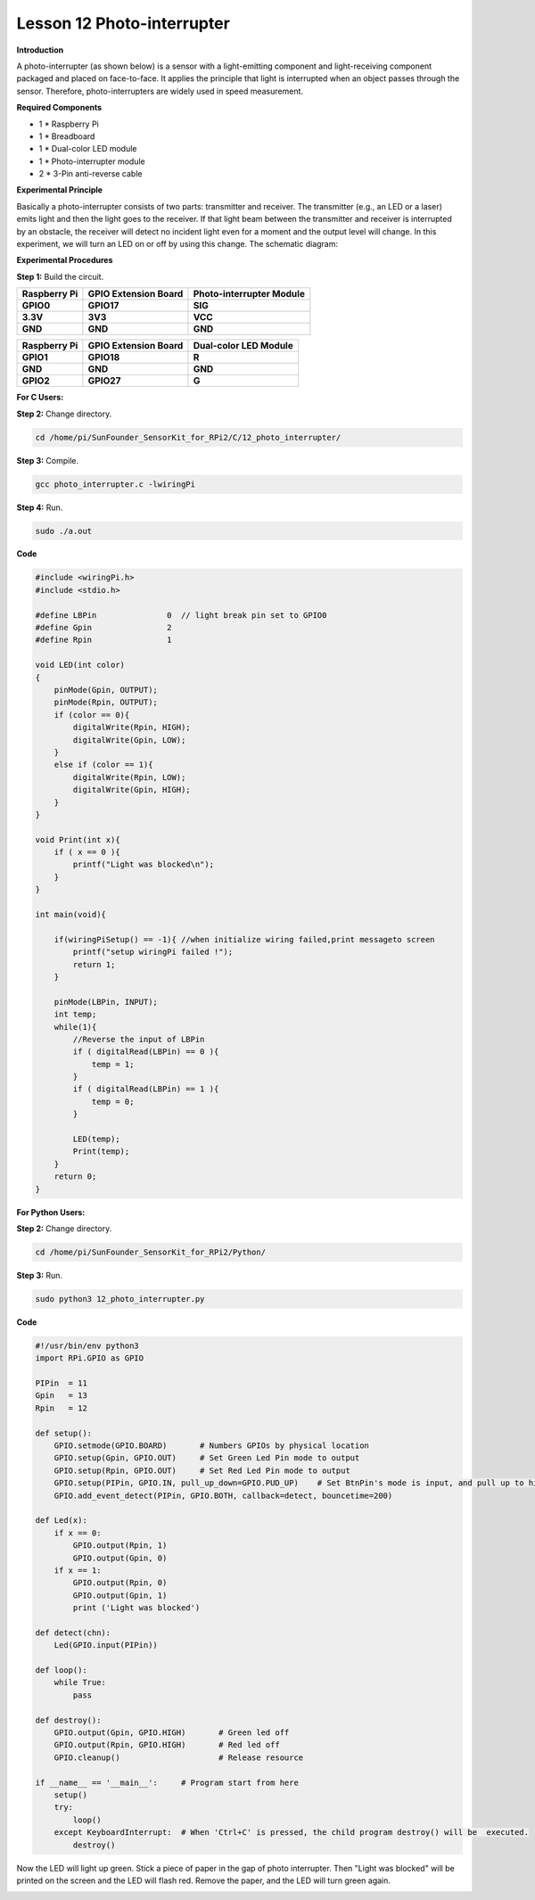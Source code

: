 Lesson 12 Photo-interrupter
===========================

**Introduction**

A photo-interrupter (as shown below) is a sensor with a
light-emitting component and light-receiving component packaged and
placed on face-to-face. It applies the principle that light is
interrupted when an object passes through the sensor. Therefore,
photo-interrupters are widely used in speed measurement.

.. image:: media/image17.png
  :width: 250

**Required Components**

- 1 \* Raspberry Pi

- 1 \* Breadboard

- 1 \* Dual-color LED module

- 1 \* Photo-interrupter module

- 2 \* 3-Pin anti-reverse cable

**Experimental Principle**

Basically a photo-interrupter consists of two parts: transmitter and
receiver. The transmitter (e.g., an LED or a laser) emits light and then
the light goes to the receiver. If that light beam between the
transmitter and receiver is interrupted by an obstacle, the receiver
will detect no incident light even for a moment and the output level
will change. In this experiment, we will turn an LED on or off by using
this change. The schematic diagram:

.. image:: media/image146.png
   :width: 3.97222in
   :height: 3.26944in

**Experimental Procedures**

**Step 1:** Build the circuit.

+-----------------------+----------------------+-----------------------+
| **Raspberry Pi**      | **GPIO Extension     | **Photo-interrupter   |
|                       | Board**              | Module**              |
+-----------------------+----------------------+-----------------------+
| **GPIO0**             | **GPIO17**           | **SIG**               |
+-----------------------+----------------------+-----------------------+
| **3.3V**              | **3V3**              | **VCC**               |
+-----------------------+----------------------+-----------------------+
| **GND**               | **GND**              | **GND**               |
+-----------------------+----------------------+-----------------------+

+-----------------------+----------------------+----------------------+
| **Raspberry Pi**      | **GPIO Extension     | **Dual-color LED     |
|                       | Board**              | Module**             |
+-----------------------+----------------------+----------------------+
| **GPIO1**             | **GPIO18**           | **R**                |
+-----------------------+----------------------+----------------------+
| **GND**               | **GND**              | **GND**              |
+-----------------------+----------------------+----------------------+
| **GPIO2**             | **GPIO27**           | **G**                |
+-----------------------+----------------------+----------------------+

.. image:: media/image147.png
   :width: 6.47847in
   :height: 5.89583in

**For C Users:**

**Step 2:** Change directory.

.. code-block::

    cd /home/pi/SunFounder_SensorKit_for_RPi2/C/12_photo_interrupter/

**Step 3:** Compile.

.. code-block::

    gcc photo_interrupter.c -lwiringPi

**Step 4:** Run.

.. code-block::

    sudo ./a.out

**Code**

.. code-block:: c

    #include <wiringPi.h>
    #include <stdio.h>

    #define LBPin		0  // light break pin set to GPIO0
    #define Gpin		2
    #define Rpin		1

    void LED(int color)
    {
        pinMode(Gpin, OUTPUT);
        pinMode(Rpin, OUTPUT);
        if (color == 0){
            digitalWrite(Rpin, HIGH);
            digitalWrite(Gpin, LOW);
        }
        else if (color == 1){
            digitalWrite(Rpin, LOW);
            digitalWrite(Gpin, HIGH);
        }
    }

    void Print(int x){
        if ( x == 0 ){
            printf("Light was blocked\n");
        }
    }

    int main(void){

        if(wiringPiSetup() == -1){ //when initialize wiring failed,print messageto screen
            printf("setup wiringPi failed !");
            return 1; 
        }

        pinMode(LBPin, INPUT);
        int temp;
        while(1){
            //Reverse the input of LBPin
            if ( digitalRead(LBPin) == 0 ){  
                temp = 1;
            }
            if ( digitalRead(LBPin) == 1 ){
                temp = 0;
            }

            LED(temp);
            Print(temp);
        }
        return 0;
    }

**For Python Users:**

**Step 2:** Change directory.

.. code-block::

    cd /home/pi/SunFounder_SensorKit_for_RPi2/Python/

**Step 3:** Run.

.. code-block::

    sudo python3 12_photo_interrupter.py

**Code**

.. code-block:: python

    #!/usr/bin/env python3
    import RPi.GPIO as GPIO

    PIPin  = 11
    Gpin   = 13
    Rpin   = 12

    def setup():
        GPIO.setmode(GPIO.BOARD)       # Numbers GPIOs by physical location
        GPIO.setup(Gpin, GPIO.OUT)     # Set Green Led Pin mode to output
        GPIO.setup(Rpin, GPIO.OUT)     # Set Red Led Pin mode to output
        GPIO.setup(PIPin, GPIO.IN, pull_up_down=GPIO.PUD_UP)    # Set BtnPin's mode is input, and pull up to high level(3.3V)
        GPIO.add_event_detect(PIPin, GPIO.BOTH, callback=detect, bouncetime=200)

    def Led(x):
        if x == 0:
            GPIO.output(Rpin, 1)
            GPIO.output(Gpin, 0)
        if x == 1:
            GPIO.output(Rpin, 0)
            GPIO.output(Gpin, 1)
            print ('Light was blocked')
            
    def detect(chn):
        Led(GPIO.input(PIPin))

    def loop():
        while True:
            pass

    def destroy():
        GPIO.output(Gpin, GPIO.HIGH)       # Green led off
        GPIO.output(Rpin, GPIO.HIGH)       # Red led off
        GPIO.cleanup()                     # Release resource

    if __name__ == '__main__':     # Program start from here
        setup()
        try:
            loop()
        except KeyboardInterrupt:  # When 'Ctrl+C' is pressed, the child program destroy() will be  executed.
            destroy()

Now the LED will light up green. Stick a piece of paper in the gap of
photo interrupter. Then \"Light was blocked\" will be printed on the
screen and the LED will flash red. Remove the paper, and the LED will
turn green again.

.. image:: media/image148.jpeg
   :alt: \_MG_2272
   :width: 6.30417in
   :height: 4.62569in